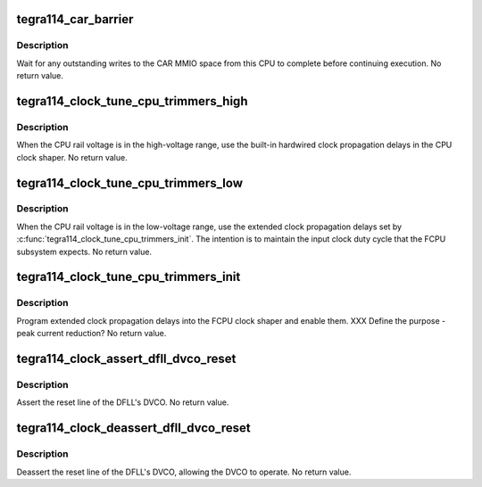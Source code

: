 .. -*- coding: utf-8; mode: rst -*-
.. src-file: drivers/clk/tegra/clk-tegra114.c

.. _`tegra114_car_barrier`:

tegra114_car_barrier
====================

.. c:function:: void tegra114_car_barrier( void)

    wait for pending writes to the CAR to complete

    :param  void:
        no arguments

.. _`tegra114_car_barrier.description`:

Description
-----------

Wait for any outstanding writes to the CAR MMIO space from this CPU
to complete before continuing execution.  No return value.

.. _`tegra114_clock_tune_cpu_trimmers_high`:

tegra114_clock_tune_cpu_trimmers_high
=====================================

.. c:function:: void tegra114_clock_tune_cpu_trimmers_high( void)

    use high-voltage propagation delays

    :param  void:
        no arguments

.. _`tegra114_clock_tune_cpu_trimmers_high.description`:

Description
-----------

When the CPU rail voltage is in the high-voltage range, use the
built-in hardwired clock propagation delays in the CPU clock
shaper.  No return value.

.. _`tegra114_clock_tune_cpu_trimmers_low`:

tegra114_clock_tune_cpu_trimmers_low
====================================

.. c:function:: void tegra114_clock_tune_cpu_trimmers_low( void)

    use low-voltage propagation delays

    :param  void:
        no arguments

.. _`tegra114_clock_tune_cpu_trimmers_low.description`:

Description
-----------

When the CPU rail voltage is in the low-voltage range, use the
extended clock propagation delays set by
\ :c:func:`tegra114_clock_tune_cpu_trimmers_init`\ .  The intention is to
maintain the input clock duty cycle that the FCPU subsystem
expects.  No return value.

.. _`tegra114_clock_tune_cpu_trimmers_init`:

tegra114_clock_tune_cpu_trimmers_init
=====================================

.. c:function:: void tegra114_clock_tune_cpu_trimmers_init( void)

    set up and enable clk prop delays

    :param  void:
        no arguments

.. _`tegra114_clock_tune_cpu_trimmers_init.description`:

Description
-----------

Program extended clock propagation delays into the FCPU clock
shaper and enable them.  XXX Define the purpose - peak current
reduction?  No return value.

.. _`tegra114_clock_assert_dfll_dvco_reset`:

tegra114_clock_assert_dfll_dvco_reset
=====================================

.. c:function:: void tegra114_clock_assert_dfll_dvco_reset( void)

    assert the DFLL's DVCO reset

    :param  void:
        no arguments

.. _`tegra114_clock_assert_dfll_dvco_reset.description`:

Description
-----------

Assert the reset line of the DFLL's DVCO.  No return value.

.. _`tegra114_clock_deassert_dfll_dvco_reset`:

tegra114_clock_deassert_dfll_dvco_reset
=======================================

.. c:function:: void tegra114_clock_deassert_dfll_dvco_reset( void)

    deassert the DFLL's DVCO reset

    :param  void:
        no arguments

.. _`tegra114_clock_deassert_dfll_dvco_reset.description`:

Description
-----------

Deassert the reset line of the DFLL's DVCO, allowing the DVCO to
operate.  No return value.

.. This file was automatic generated / don't edit.

